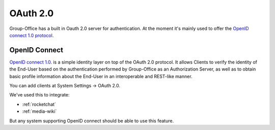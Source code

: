 .. _oauth2:

OAuth 2.0
=========

Group-Office has a built in Oauth 2.0 server for authentication. At the moment it's mainly used to offer the `OpenID
connect 1.0 protocol <https://openid.net/connect/>`_.

.. _openid:

OpenID Connect
--------------
`OpenID connect 1.0 <https://openid.net/connect/>`_. is a simple identity layer on top of the OAuth 2.0 protocol. It
allows Clients to verify the identity of the End-User based on the authentication performed by Group-Office as an
Authorization Server, as well as to obtain basic profile information about the End-User in an interoperable and
REST-like manner.

You can add clients at System Settings -> OAuth 2.0.

We've used this to integrate:

- :ref:`rocketchat`
- :ref:`media-wiki`

But any system supporting OpenID connect should be able to use this feature.

